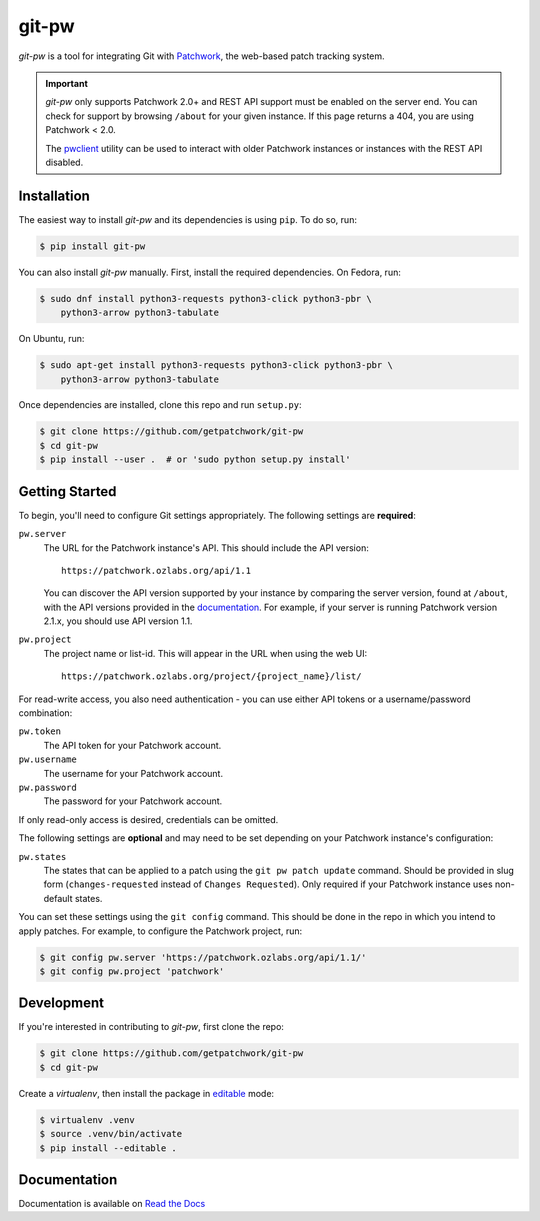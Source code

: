 ======
git-pw
======

.. NOTE: If editing this, be sure to update the line numbers in 'doc/index'

.. image:: https://badge.fury.io/py/git-pw.svg
   :target: https://badge.fury.io/py/git-pw
   :alt: PyPi Status

.. image:: https://readthedocs.org/projects/git-pw/badge/?version=latest
   :target: http://git-pw.readthedocs.io/en/latest/?badge=latest
   :alt: Documentation Status

.. image:: https://github.com/getpatchwork/git-pw/actions/workflows/ci.yaml/badge.svg
   :target: https://github.com/getpatchwork/git-pw/actions/workflows/ci.yaml
   :alt: Build Status

*git-pw* is a tool for integrating Git with `Patchwork`__, the web-based patch
tracking system.

.. important::

   `git-pw` only supports Patchwork 2.0+ and REST API support must be enabled
   on the server end. You can check for support by browsing ``/about`` for your
   given instance. If this page returns a 404, you are using Patchwork < 2.0.

   The `pwclient`__ utility can be used to interact with older Patchwork
   instances or instances with the REST API disabled.

__ http://jk.ozlabs.org/projects/patchwork/
__ https://patchwork.ozlabs.org/help/pwclient/

Installation
------------

The easiest way to install *git-pw* and its dependencies is using ``pip``. To
do so, run:

.. code-block:: bash

   $ pip install git-pw

You can also install *git-pw* manually. First, install the required
dependencies.  On Fedora, run:

.. code-block:: bash

   $ sudo dnf install python3-requests python3-click python3-pbr \
       python3-arrow python3-tabulate

On Ubuntu, run:

.. code-block:: bash

   $ sudo apt-get install python3-requests python3-click python3-pbr \
       python3-arrow python3-tabulate

Once dependencies are installed, clone this repo and run ``setup.py``:

.. code-block:: bash

   $ git clone https://github.com/getpatchwork/git-pw
   $ cd git-pw
   $ pip install --user .  # or 'sudo python setup.py install'

Getting Started
---------------

To begin, you'll need to configure Git settings appropriately. The following
settings are **required**:

``pw.server``
  The URL for the Patchwork instance's API. This should include the API
  version::

      https://patchwork.ozlabs.org/api/1.1

  You can discover the API version supported by your instance by comparing the
  server version, found at ``/about``, with the API versions provided in the
  `documentation`__. For example, if your server is running Patchwork version
  2.1.x, you should use API version 1.1.

  __ https://patchwork.readthedocs.io/en/stable-2.1/api/rest/#rest-api-versions

``pw.project``
  The project name or list-id. This will appear in the URL when using the web
  UI::

      https://patchwork.ozlabs.org/project/{project_name}/list/

For read-write access, you also need authentication - you can use either API
tokens or a username/password combination:

``pw.token``
  The API token for your Patchwork account.

``pw.username``
  The username for your Patchwork account.

``pw.password``
  The password for your Patchwork account.

If only read-only access is desired, credentials can be omitted.

The following settings are **optional** and may need to be set depending on
your Patchwork instance's configuration:

``pw.states``
  The states that can be applied to a patch using the ``git pw patch update``
  command. Should be provided in slug form (``changes-requested`` instead of
  ``Changes Requested``). Only required if your Patchwork instance uses
  non-default states.

You can set these settings using the ``git config`` command. This should be
done in the repo in which you intend to apply patches. For example, to
configure the Patchwork project, run:

.. code-block:: bash

   $ git config pw.server 'https://patchwork.ozlabs.org/api/1.1/'
   $ git config pw.project 'patchwork'

Development
-----------

If you're interested in contributing to *git-pw*, first clone the repo:

.. code-block:: bash

   $ git clone https://github.com/getpatchwork/git-pw
   $ cd git-pw

Create a *virtualenv*, then install the package in `editable`__ mode:

.. code-block:: bash

   $ virtualenv .venv
   $ source .venv/bin/activate
   $ pip install --editable .

__ https://pip.pypa.io/en/stable/reference/pip_install/#editable-installs

Documentation
-------------

Documentation is available on `Read the Docs`__

__ https://git-pw.readthedocs.org/
